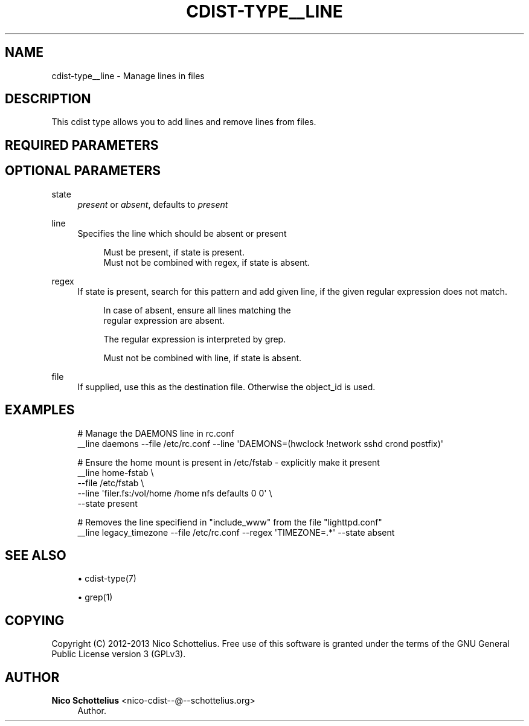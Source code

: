 '\" t
.\"     Title: cdist-type__line
.\"    Author: Nico Schottelius <nico-cdist--@--schottelius.org>
.\" Generator: DocBook XSL Stylesheets v1.78.1 <http://docbook.sf.net/>
.\"      Date: 06/13/2014
.\"    Manual: \ \&
.\"    Source: \ \&
.\"  Language: English
.\"
.TH "CDIST\-TYPE__LINE" "7" "06/13/2014" "\ \&" "\ \&"
.\" -----------------------------------------------------------------
.\" * Define some portability stuff
.\" -----------------------------------------------------------------
.\" ~~~~~~~~~~~~~~~~~~~~~~~~~~~~~~~~~~~~~~~~~~~~~~~~~~~~~~~~~~~~~~~~~
.\" http://bugs.debian.org/507673
.\" http://lists.gnu.org/archive/html/groff/2009-02/msg00013.html
.\" ~~~~~~~~~~~~~~~~~~~~~~~~~~~~~~~~~~~~~~~~~~~~~~~~~~~~~~~~~~~~~~~~~
.ie \n(.g .ds Aq \(aq
.el       .ds Aq '
.\" -----------------------------------------------------------------
.\" * set default formatting
.\" -----------------------------------------------------------------
.\" disable hyphenation
.nh
.\" disable justification (adjust text to left margin only)
.ad l
.\" -----------------------------------------------------------------
.\" * MAIN CONTENT STARTS HERE *
.\" -----------------------------------------------------------------
.SH "NAME"
cdist-type__line \- Manage lines in files
.SH "DESCRIPTION"
.sp
This cdist type allows you to add lines and remove lines from files\&.
.SH "REQUIRED PARAMETERS"
.SH "OPTIONAL PARAMETERS"
.PP
state
.RS 4
\fIpresent\fR
or
\fIabsent\fR, defaults to
\fIpresent\fR
.RE
.PP
line
.RS 4
Specifies the line which should be absent or present
.sp
.if n \{\
.RS 4
.\}
.nf
Must be present, if state is present\&.
Must not be combined with regex, if state is absent\&.
.fi
.if n \{\
.RE
.\}
.RE
.PP
regex
.RS 4
If state is present, search for this pattern and add given line, if the given regular expression does not match\&.
.sp
.if n \{\
.RS 4
.\}
.nf
In case of absent, ensure all lines matching the
regular expression are absent\&.
.fi
.if n \{\
.RE
.\}
.sp
.if n \{\
.RS 4
.\}
.nf
The regular expression is interpreted by grep\&.
.fi
.if n \{\
.RE
.\}
.sp
.if n \{\
.RS 4
.\}
.nf
Must not be combined with line, if state is absent\&.
.fi
.if n \{\
.RE
.\}
.RE
.PP
file
.RS 4
If supplied, use this as the destination file\&. Otherwise the object_id is used\&.
.RE
.SH "EXAMPLES"
.sp
.if n \{\
.RS 4
.\}
.nf
# Manage the DAEMONS line in rc\&.conf
__line daemons \-\-file /etc/rc\&.conf \-\-line \*(AqDAEMONS=(hwclock !network sshd crond postfix)\*(Aq

# Ensure the home mount is present in /etc/fstab \- explicitly make it present
__line home\-fstab \e
    \-\-file /etc/fstab \e
    \-\-line \*(Aqfiler\&.fs:/vol/home /home  nfs    defaults        0 0\*(Aq \e
    \-\-state present

# Removes the line specifiend in "include_www" from the file "lighttpd\&.conf"
__line legacy_timezone \-\-file /etc/rc\&.conf \-\-regex \*(AqTIMEZONE=\&.*\*(Aq \-\-state absent
.fi
.if n \{\
.RE
.\}
.SH "SEE ALSO"
.sp
.RS 4
.ie n \{\
\h'-04'\(bu\h'+03'\c
.\}
.el \{\
.sp -1
.IP \(bu 2.3
.\}
cdist\-type(7)
.RE
.sp
.RS 4
.ie n \{\
\h'-04'\(bu\h'+03'\c
.\}
.el \{\
.sp -1
.IP \(bu 2.3
.\}
grep(1)
.RE
.SH "COPYING"
.sp
Copyright (C) 2012\-2013 Nico Schottelius\&. Free use of this software is granted under the terms of the GNU General Public License version 3 (GPLv3)\&.
.SH "AUTHOR"
.PP
\fBNico Schottelius\fR <\&nico\-cdist\-\-@\-\-schottelius\&.org\&>
.RS 4
Author.
.RE
